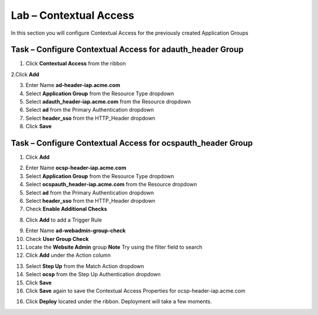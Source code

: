 Lab – Contextual Access
------------------------------------------------

In this section you will configure Contextual Access for the previously created Application Groups


Task – Configure Contextual Access for adauth_header Group
~~~~~~~~~~~~~~~~~~~~~~~~~~~~~~~~~~~~~~~~~~~~~~~~~~~~~~~~~~~~~~~

1. Click **Contextual Access** from the ribbon

|image21|

2.Click **Add**

|image22|

3. Enter Name **ad-header-iap.acme.com**
4. Select **Application Group** from the Resource Type dropdown
5. Select **adauth_header-iap.acme.com** from the Resource dropdown
6. Select **ad** from the Primary Authentication dropdown
7. Select **header_sso** from the HTTP_Header dropdown
8. Click **Save**

|image23|

Task – Configure Contextual Access for ocspauth_header Group
~~~~~~~~~~~~~~~~~~~~~~~~~~~~~~~~~~~~~~~~~~~~~~~~~~~~~~~~~~~~~~~

1. Click **Add**

|image24|

2. Enter Name **ocsp-header-iap.acme.com**
3. Select **Application Group** from the Resource Type dropdown
4. Select **ocspauth_header-iap.acme.com** from the Resource dropdown
5. Select **ad** from the Primary Authentication dropdown
6. Select **header_sso** from the HTTP_Header dropdown
7. Check **Enable Additional Checks**

|image25|

8. Click **Add** to add a Trigger Rule

|image26|

9. Enter Name **ad-webadmin-group-check**
10. Check **User Group Check**
11. Locate the **Website Admin** group **Note** Try using the filter field to search
12. Click **Add** under the Action column

|image28|

13. Select **Step Up** from the Match Action dropdown
14. Select **ocsp** from the Step Up Authentication dropdown
15. Click **Save**
16. Click **Save** again to save the Contextual Access Properties for ocsp-header-iap.acme.com

|image29|

16. Click **Deploy** located under the ribbon. Deployment will take a few moments.

|image27|


.. |image21| image:: /_static/class1/module2/image021.png
.. |image22| image:: /_static/class1/module2/image022.png
.. |image23| image:: /_static/class1/module2/image023.png
.. |image24| image:: /_static/class1/module2/image024.png
.. |image25| image:: /_static/class1/module2/image025.png
.. |image26| image:: /_static/class1/module2/image026.png
.. |image27| image:: /_static/class1/module2/image027.png
.. |image28| image:: /_static/class1/module2/image028.png
.. |image29| image:: /_static/class1/module2/image029.png

